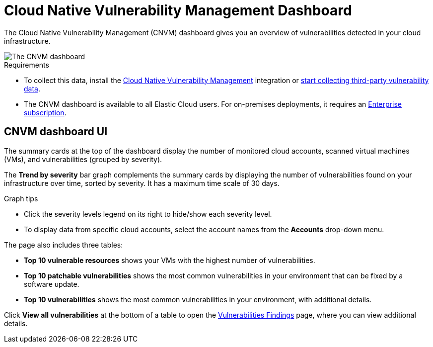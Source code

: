 [[vuln-management-dashboard]]
// Note: This page is intentionally duplicated by docs/dashboards/vuln-management-dashboard-dash.asciidoc. When you update this page, update that page to match. And careful with the anchor links because they should not match.
= Cloud Native Vulnerability Management Dashboard

:frontmatter-description: The CNVM dashboard gives an overview of vulnerabilities detected in your cloud infrastructure.
:frontmatter-tags-products: [security, cloud]
:frontmatter-tags-content-type: [reference]
:frontmatter-tags-user-goals: [manage]

The Cloud Native Vulnerability Management (CNVM) dashboard gives you an overview of vulnerabilities detected in your cloud infrastructure.

image::images/vuln-management-dashboard.png[The CNVM dashboard]

.Requirements
[sidebar]
--
* To collect this data, install the <<vuln-management-get-started, Cloud Native Vulnerability Management>> integration or <<ingest-third-party-cloud-security-data,start collecting third-party vulnerability data>>.
* The CNVM dashboard is available to all Elastic Cloud users. For on-premises deployments, it requires an https://www.elastic.co/pricing[Enterprise subscription].
--


[discrete]
[[CNVM-dashboard-UI]]
== CNVM dashboard UI
The summary cards at the top of the dashboard display the number of monitored cloud accounts, scanned virtual machines (VMs), and vulnerabilities (grouped by severity).

The *Trend by severity* bar graph complements the summary cards by displaying the number of vulnerabilities found on your infrastructure over time, sorted by severity. It has a maximum time scale of 30 days.

.Graph tips
[sidebar]
--
* Click the severity levels legend on its right to hide/show each severity level.
* To display data from specific cloud accounts, select the account names from the *Accounts* drop-down menu.
--


The page also includes three tables:

* *Top 10 vulnerable resources* shows your VMs with the highest number of vulnerabilities.
* *Top 10 patchable vulnerabilities* shows the most common vulnerabilities in your environment that can be fixed by a software update.
* *Top 10 vulnerabilities* shows the most common vulnerabilities in your environment, with additional details.

Click *View all vulnerabilities* at the bottom of a table to open the <<vuln-management-findings, Vulnerabilities Findings>> page, where you can view additional details.
